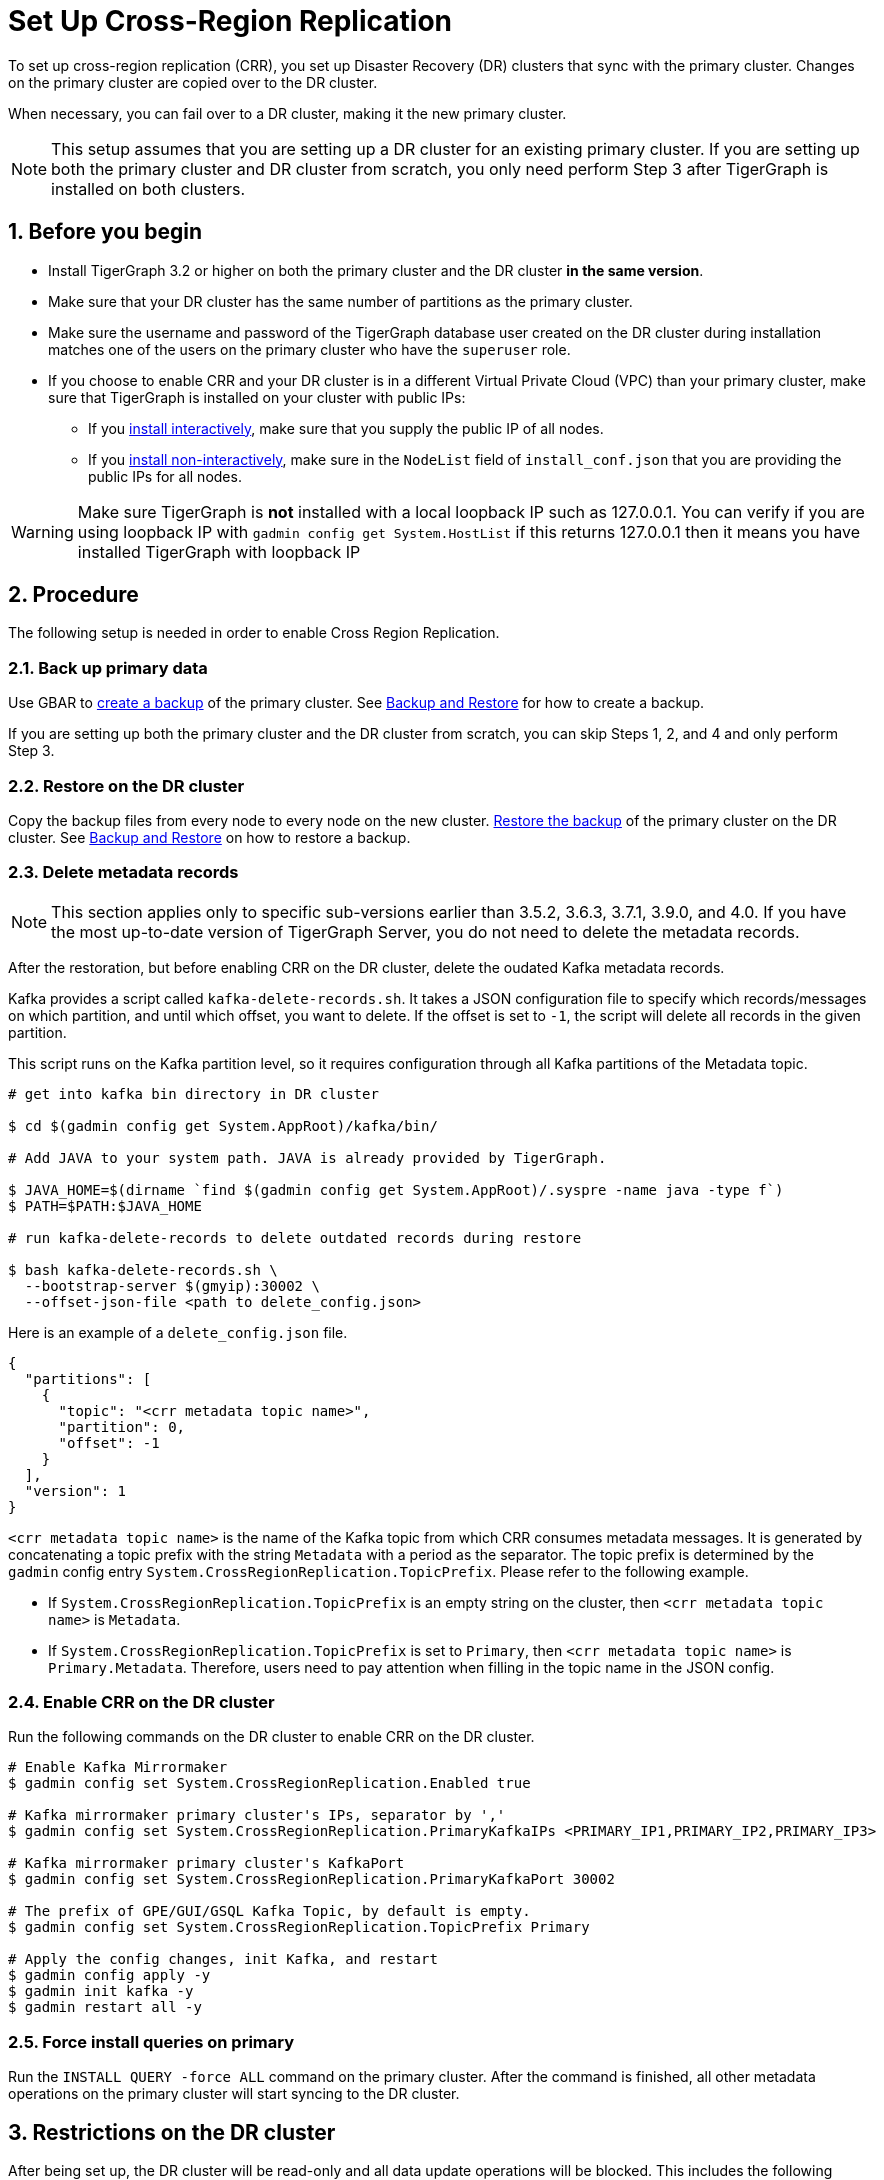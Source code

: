 = Set Up Cross-Region Replication
:description: Instruction on how to set up the DR cluster for cross-region replication.
:sectnums:

To set up cross-region replication (CRR), you set up Disaster Recovery (DR) clusters that sync with the primary cluster.
Changes on the primary cluster are copied over to the DR cluster.

When necessary, you can fail over to a DR cluster, making it the new primary cluster.

[NOTE]
====
This setup assumes that you are setting up a DR cluster for an existing primary cluster.
If you are setting up both the primary cluster and DR cluster from scratch, you only need perform Step 3 after TigerGraph is installed on both clusters.
====

== Before you begin

* Install TigerGraph 3.2 or higher on both the primary cluster and the DR cluster *in the same version*.
* Make sure that your DR cluster has the same number of partitions as the primary cluster.
* Make sure the username and password of the TigerGraph database user created on the DR cluster during installation matches one of the users on the primary cluster who have the `superuser` role.
* If you choose to enable CRR and your DR cluster is in a different Virtual Private Cloud (VPC) than your primary cluster, make sure that TigerGraph is installed on your cluster with public IPs:
** If you xref:installation:install.adoc#_interactive_installation[install interactively], make sure that you supply the public IP of all nodes.
** If you xref:installation:install.adoc#_non_interactive_installation[install non-interactively], make sure in the `NodeList` field of `install_conf.json` that you are providing the public IPs for all nodes.

[WARNING]
====
Make sure TigerGraph is *not* installed with a local loopback IP such as 127.0.0.1. You can verify if you are using loopback IP with `gadmin config get System.HostList` if this returns 127.0.0.1 then it means you have installed TigerGraph with loopback IP
====

== Procedure

The following setup is needed in order to enable Cross Region Replication.


=== Back up primary data

Use GBAR to xref:backup-and-restore:index.adoc[create a backup] of the primary cluster.
See xref:backup-and-restore:index.adoc[Backup and Restore] for how to create a backup.

If you are setting up both the primary cluster and the DR cluster from scratch, you can skip Steps 1, 2, and 4 and only perform Step 3.

=== Restore on the DR cluster

Copy the backup files from every node to every node on the new cluster.  xref:backup-and-restore:index.adoc#_restore_from_a_backup_archive[Restore the backup] of the primary cluster on the DR cluster. See xref:backup-and-restore:index.adoc[Backup and Restore] on how to restore a backup.

=== Delete metadata records

[NOTE]
This section applies only to specific sub-versions earlier than 3.5.2, 3.6.3, 3.7.1, 3.9.0, and 4.0.
If you have the most up-to-date version of TigerGraph Server, you do not need to delete the metadata records.

After the restoration, but before enabling CRR on the DR cluster, delete the oudated Kafka metadata records.

Kafka provides a script called `kafka-delete-records.sh`.
It takes a JSON configuration file to specify which records/messages on which partition, and until which offset, you want to delete.
If the offset is set to `-1`, the script will delete all records in the given partition.

This script runs on the Kafka partition level, so it requires configuration through all Kafka partitions of the Metadata topic.

[source.wrap, console]
----
# get into kafka bin directory in DR cluster

$ cd $(gadmin config get System.AppRoot)/kafka/bin/

# Add JAVA to your system path. JAVA is already provided by TigerGraph.

$ JAVA_HOME=$(dirname `find $(gadmin config get System.AppRoot)/.syspre -name java -type f`)
$ PATH=$PATH:$JAVA_HOME

# run kafka-delete-records to delete outdated records during restore

$ bash kafka-delete-records.sh \
  --bootstrap-server $(gmyip):30002 \
  --offset-json-file <path to delete_config.json>
----

Here is an example of a `delete_config.json` file.

[source.wrap, json]
----
{
  "partitions": [
    {
      "topic": "<crr metadata topic name>",
      "partition": 0,
      "offset": -1
    }
  ],
  "version": 1
}
----

`<crr metadata topic name>` is the name of the Kafka topic from which CRR consumes metadata messages.
It is generated by concatenating a topic prefix with the string `Metadata` with a period as the separator.
The topic prefix is determined by the `gadmin` config entry `System.CrossRegionReplication.TopicPrefix`.
Please refer to the following example.

* If `System.CrossRegionReplication.TopicPrefix` is an empty string on the cluster, then `<crr metadata topic name>` is `Metadata`.


* If `System.CrossRegionReplication.TopicPrefix` is set to `Primary`, then `<crr metadata topic name>` is `Primary.Metadata`.
Therefore, users need to pay attention when filling in the topic name in the JSON config.

=== Enable CRR on the DR cluster

Run the following commands on the DR cluster to enable CRR on the DR cluster.

[source.wrap,console]
----
# Enable Kafka Mirrormaker
$ gadmin config set System.CrossRegionReplication.Enabled true

# Kafka mirrormaker primary cluster's IPs, separator by ','
$ gadmin config set System.CrossRegionReplication.PrimaryKafkaIPs <PRIMARY_IP1,PRIMARY_IP2,PRIMARY_IP3>

# Kafka mirrormaker primary cluster's KafkaPort
$ gadmin config set System.CrossRegionReplication.PrimaryKafkaPort 30002

# The prefix of GPE/GUI/GSQL Kafka Topic, by default is empty.
$ gadmin config set System.CrossRegionReplication.TopicPrefix Primary

# Apply the config changes, init Kafka, and restart
$ gadmin config apply -y
$ gadmin init kafka -y
$ gadmin restart all -y
----



=== Force install queries on primary

Run the `INSTALL QUERY -force ALL` command on the primary cluster. After the command is finished, all other metadata operations on the primary cluster will start syncing to the DR cluster.

== Restrictions on the DR cluster

After being set up, the DR cluster will be read-only and all data update operations will be blocked. This includes the following operations:

* All metadata operations
** Schema changes
** User access management operations
** Query creation, installation, and dropping
** User-defined function operations
* Data-loading operations
** Loading job operations
** RESTPP calls that modify graph data
* Queries that modify the graph

== Sync an outdated DR cluster

When the primary cluster executes an `IMPORT`, `DROP ALL`, or `CLEAR GRAPH STORE` GSQL command, or the `gsql --reset` bash command, the services on the DR cluster will stop syncing with the primary and become outdated.

To bring an outdated cluster back in sync, you need to generate a fresh backup of the primary cluster, and perform the setup steps detailed on this page again.
However, you can skip <<_enable_crr_on_the_dr_cluster, Step 3: Enable CRR on the DR cluster>>, because CRR will have already been enabled.
